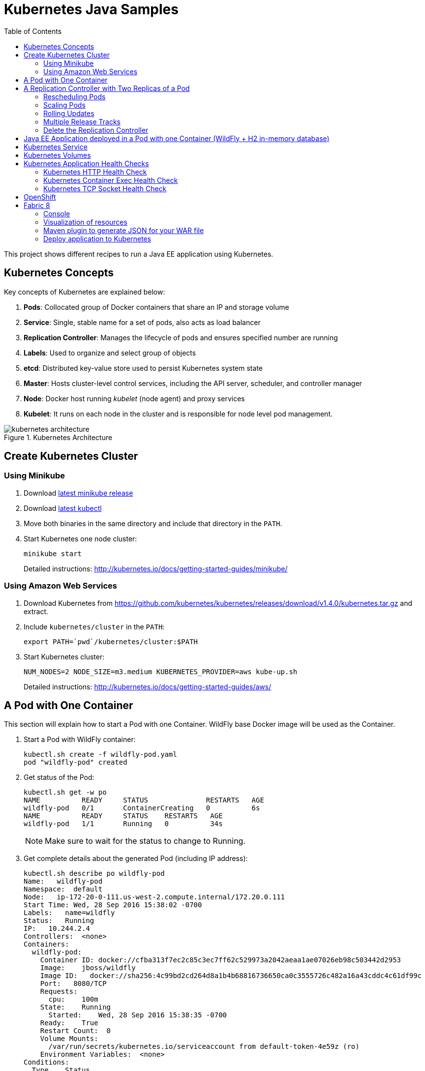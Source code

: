 = Kubernetes Java Samples
:toc:
:toclevels: 3
:toc-placement!:

toc::[]

This project shows different recipes to run a Java EE application using Kubernetes.

== Kubernetes Concepts

Key concepts of Kubernetes are explained below:

. *Pods*: Collocated group of Docker containers that share an IP and storage volume
. *Service*: Single, stable name for a set of pods, also acts as load balancer
. *Replication Controller*: Manages the lifecycle of pods and ensures specified number are running
. *Labels*: Used to organize and select group of objects
. *etcd*: Distributed key-value store used to persist Kubernetes system state
. *Master*: Hosts cluster-level control services, including the API server, scheduler, and controller manager
. *Node*: Docker host running _kubelet_ (node agent) and proxy services
. *Kubelet*: It runs on each node in the cluster and is responsible for node level pod management.

.Kubernetes Architecture
image::images/kubernetes-architecture.png[]

== Create Kubernetes Cluster

=== Using Minikube

. Download https://github.com/kubernetes/minikube/releases[latest minikube release]
. Download http://kubernetes.io/docs/getting-started-guides/minikube/#install-kubectl[latest kubectl]
. Move both binaries in the same directory and include that directory in the `PATH`.
. Start Kubernetes one node cluster:
+
  minikube start
+
Detailed instructions: http://kubernetes.io/docs/getting-started-guides/minikube/

=== Using Amazon Web Services

. Download Kubernetes from https://github.com/kubernetes/kubernetes/releases/download/v1.4.0/kubernetes.tar.gz and extract.
. Include `kubernetes/cluster` in the `PATH`:
+
```
export PATH=`pwd`/kubernetes/cluster:$PATH
```
+
. Start Kubernetes cluster:
+
  NUM_NODES=2 NODE_SIZE=m3.medium KUBERNETES_PROVIDER=aws kube-up.sh
+
Detailed instructions: http://kubernetes.io/docs/getting-started-guides/aws/

== A Pod with One Container

This section will explain how to start a Pod with one Container. WildFly base Docker image will be used as the Container.

. Start a Pod with WildFly container:
+
[source, text]
----
kubectl.sh create -f wildfly-pod.yaml
pod "wildfly-pod" created
----
+
. Get status of the Pod:
+
[source, text]
----
kubectl.sh get -w po
NAME          READY     STATUS              RESTARTS   AGE
wildfly-pod   0/1       ContainerCreating   0          6s
NAME          READY     STATUS    RESTARTS   AGE
wildfly-pod   1/1       Running   0          34s
----
+
NOTE: Make sure to wait for the status to change to Running.
+
. Get complete details about the generated Pod (including IP address):
+
[source, text]
----
kubectl.sh describe po wildfly-pod
Name:   wildfly-pod
Namespace:  default
Node:   ip-172-20-0-111.us-west-2.compute.internal/172.20.0.111
Start Time: Wed, 28 Sep 2016 15:38:02 -0700
Labels:   name=wildfly
Status:   Running
IP:   10.244.2.4
Controllers:  <none>
Containers:
  wildfly-pod:
    Container ID: docker://cfba313f7ec2c85c3ec7ff62c529973a2042aeaa1ae07026eb98c503442d2953
    Image:    jboss/wildfly
    Image ID:   docker://sha256:4c99bd2cd264d8a1b4b68816736650ca0c3555726c482a16a43cddc4c61df99c
    Port:   8080/TCP
    Requests:
      cpu:    100m
    State:    Running
      Started:    Wed, 28 Sep 2016 15:38:35 -0700
    Ready:    True
    Restart Count:  0
    Volume Mounts:
      /var/run/secrets/kubernetes.io/serviceaccount from default-token-4e59z (ro)
    Environment Variables:  <none>
Conditions:
  Type    Status
  Initialized   True 
  Ready   True 
  PodScheduled  True 
Volumes:
  default-token-4e59z:
    Type: Secret (a volume populated by a Secret)
    SecretName: default-token-4e59z
QoS Class:  Burstable
Tolerations:  <none>
Events:
  FirstSeen LastSeen  Count From              SubobjectPath     Type    Reason    Message
  --------- --------  ----- ----              -------------     --------  ------    -------
  4m    4m    1 {default-scheduler }            Normal    Scheduled Successfully assigned wildfly-pod to ip-172-20-0-111.us-west-2.compute.internal
  4m    4m    1 {kubelet ip-172-20-0-111.us-west-2.compute.internal}  spec.containers{wildfly-pod}  Normal    Pulling   pulling image "jboss/wildfly"
  3m    3m    1 {kubelet ip-172-20-0-111.us-west-2.compute.internal}  spec.containers{wildfly-pod}  Normal    Pulled    Successfully pulled image "jboss/wildfly"
  3m    3m    1 {kubelet ip-172-20-0-111.us-west-2.compute.internal}  spec.containers{wildfly-pod}  Normal    Created   Created container with docker id cfba313f7ec2; Security:[seccomp=unconfined]
  3m    3m    1 {kubelet ip-172-20-0-111.us-west-2.compute.internal}  spec.containers{wildfly-pod}  Normal    Started   Started container with docker id cfba313f7ec2
----
+
. Check logs of the Pod:
+
[source, text]
----
kubectl.sh logs wildfly-pod
=========================================================================

  JBoss Bootstrap Environment

  JBOSS_HOME: /opt/jboss/wildfly

  JAVA: /usr/lib/jvm/java/bin/java

  JAVA_OPTS:  -server -Xms64m -Xmx512m -XX:MetaspaceSize=96M -XX:MaxMetaspaceSize=256m -Djava.net.preferIPv4Stack=true -Djboss.modules.system.pkgs=org.jboss.byteman -Djava.awt.headless=true

=========================================================================

22:38:35,844 INFO  [org.jboss.modules] (main) JBoss Modules version 1.5.2.Final
22:38:36,209 INFO  [org.jboss.msc] (main) JBoss MSC version 1.2.6.Final
22:38:36,295 INFO  [org.jboss.as] (MSC service thread 1-2) WFLYSRV0049: WildFly Full 10.1.0.Final (WildFly Core 2.2.0.Final) starting
22:38:38,367 INFO  [org.jboss.as.server] (Controller Boot Thread) WFLYSRV0039: Creating http management service using socket-binding (management-http)
22:38:38,388 INFO  [org.xnio] (MSC service thread 1-1) XNIO version 3.4.0.Final

. . .

22:38:40,788 INFO  [org.wildfly.extension.undertow] (MSC service thread 1-2) WFLYUT0006: Undertow HTTPS listener https listening on 0.0.0.0:8443
22:38:40,905 INFO  [org.jboss.ws.common.management] (MSC service thread 1-2) JBWS022052: Starting JBossWS 5.1.5.Final (Apache CXF 3.1.6) 
22:38:41,195 INFO  [org.jboss.as] (Controller Boot Thread) WFLYSRV0060: Http management interface listening on http://127.0.0.1:9990/management
22:38:41,197 INFO  [org.jboss.as] (Controller Boot Thread) WFLYSRV0051: Admin console listening on http://127.0.0.1:9990
22:38:41,197 INFO  [org.jboss.as] (Controller Boot Thread) WFLYSRV0025: WildFly Full 10.1.0.Final (WildFly Core 2.2.0.Final) started in 5888ms - Started 331 of 577 services (393 services are lazy, passive or on-demand)
----
+
. Delete the Pod:
+
[source, text]
----
kubectl.sh delete -f wildfly-pod.yaml
pod "wildfly-pod" deleted
----

== A Replication Controller with Two Replicas of a Pod

This section will explain how to start a https://github.com/kubernetes/kubernetes/blob/master/docs/user-guide/replication-controller.md[Replication Controller] with two replicas of a Pod. Each Pod will have one WildFly container.

. Start a Replication Controller that has two replicas of a pod, each with a WildFly container:
+
[source, text]
----
kubectl.sh create -f wildfly-rc.yaml
----
. Get status of the Pods:
+
[source, text]
----
kubectl.sh get -w po
NAME               READY     STATUS              RESTARTS   AGE
wildfly-rc-iv1o6   0/1       ContainerCreating   0          3s
wildfly-rc-lbcyq   0/1       ContainerCreating   0          3s
NAME               READY     STATUS    RESTARTS   AGE
wildfly-rc-iv1o6   1/1       Running   0          3s
wildfly-rc-lbcyq   1/1       Running   0         36s
----
+
NOTE: Make sure to wait for the status to change to Running.
+
Note down name of the Pods as "`wildfly-rc-bgtkg`" and "`wildfly-rc-l8fqv`".
+
. Get status of the Replication Controller:
+
[source, text]
----
kubectl.sh get rc
NAME         DESIRED   CURRENT   READY     AGE
wildfly-rc   2         2         2         55s
----
+
If multiple Replication Controllers are running then you can query for this specific one using the label:
+
[source, text]
----
kubectl.sh get rc -l name=wildfly
NAME         DESIRED   CURRENT   READY     AGE
wildfly-rc   2         2         2         1m
----

=== Rescheduling Pods

Replication Controller ensures that specified number of pod "`replicas`" are running at any one time. If there are too many, the replication controller kills some pods. If there are too few, it starts more.

Lets start a Replication Controller with two replicas of a pod. Delete a Pod and see how a new Pod is automatically rescheduled.

. Get pods:
+
[source, text]
----
kubectl.sh get pods
NAME               READY     STATUS    RESTARTS   AGE
wildfly-rc-iv1o6   1/1       Running   0          2m
wildfly-rc-lbcyq   1/1       Running   0          2m
----
+
. Delete a pod:
+
[source, text]
----
kubectl.sh delete pod/wildfly-rc-iv1o6
pod "wildfly-rc-iv1o6" deleted
----
+
. Get pods:
+
[source, text]
----
kubectl.sh get pods
NAME               READY     STATUS    RESTARTS   AGE
wildfly-rc-lbcyq   1/1       Running   0          3m
wildfly-rc-z3wg3   1/1       Running   0          6s
----
+
See a new pod is now created.

=== Scaling Pods

Replication Controller allows dynamic scaling up and down of Pods.

. Scale up the number of Pods:
+
[source, text]
----
kubectl.sh scale --replicas=3 rc wildfly-rc
scaled
----
+
. Check pods:
+
[source, text]
----
kubectl.sh get -w pods
NAME               READY     STATUS              RESTARTS   AGE
wildfly-rc-htfj2   1/1       Running             0          1m
wildfly-rc-oq97h   0/1       ContainerCreating   0          26s
wildfly-rc-z3wg3   1/1       Running             0          3m
NAME               READY     STATUS    RESTARTS   AGE
wildfly-rc-oq97h   1/1       Running   0          41s
----
+
Notice a new Pod with the name "`wildfly-rc-oq97h`" is created.
+
. Check RC:
+
[source, text]
----
kubectl.sh get rc
NAME         DESIRED   CURRENT   READY     AGE
wildfly-rc   3         3         3         7m
----
+
. Scale down the number of Pods:
+
[source, text]
----
kubectl.sh scale --replicas=1 rc wildfly-rc
scaled
----
+
. Check RC:
+
[source, text]
----
kubectl.sh get rc
NAME         DESIRED   CURRENT   READY     AGE
wildfly-rc   1         1         1         8m
----
+
. Check pods:
+
[source, text]
----
kubectl.sh get pods
NAME               READY     STATUS    RESTARTS   AGE
wildfly-rc-z3wg3   1/1       Running   0          5m
----
+
Notice only one Pod is running now.

=== Rolling Updates

https://github.com/arun-gupta/kubernetes-java-sample/tree/master/rolling-update

=== Multiple Release Tracks

PR for https://github.com/arun-gupta/kubernetes-java-sample/issues/2

=== Delete the Replication Controller

Finally, delete the Replication Controller:

[source, text]
----
kubectl.sh delete -f wildfly-rc.yaml
replicationcontroller "wildfly-rc" deleted
----

== Java EE Application deployed in a Pod with one Container (WildFly + H2 in-memory database)

This section will show how to deploy a Java EE application in a Pod with one Container. WildFly, with an in-memory H2 database, will be used as the container.

. Create Java EE 7 sample application Replication Controller:
+
[source, text]
----
kubectl.sh create -f javaee7-hol.yaml
replicationcontroller "javaee7-hol" created
----
+
. Get status of the Pod:
+
[source, text]
----
kubectl.sh get -w po
NAME                READY     STATUS              RESTARTS   AGE
javaee7-hol-09ups   0/1       ContainerCreating   0          13s
NAME                READY     STATUS    RESTARTS   AGE
javaee7-hol-09ups   1/1       Running   0          36s
----
+
NOTE: Make sure to wait for the status to change to Running.
+
. Get status of the Replication Controller:
+
[source, text]
----
kubectl.sh get rc
NAME          DESIRED   CURRENT   READY     AGE
javaee7-hol   1         1         1         11s
----
+
. Get all pods:
+
[source, text]
----
kubectl.sh get pods
NAME                READY     STATUS    RESTARTS   AGE
javaee7-hol-e4ezg   1/1       Running   0          24s
----
+
. Get logs:
+
[source, text]
----
kubectl.sh logs javaee7-hol-e4ezg
=========================================================================

  JBoss Bootstrap Environment

  JBOSS_HOME: /opt/jboss/wildfly

. . .

23:00:05,516 INFO  [org.jboss.as.ejb3.deployment.processors.EjbJndiBindingsDeploymentUnitProcessor] (MSC service thread 1-2) JNDI bindings for session bean named ShowTimingFacadeREST in deployment unit deployment "movieplex7-1.0-SNAPSHOT.war" are as follows:

  java:global/movieplex7-1.0-SNAPSHOT/ShowTimingFacadeREST!org.javaee7.movieplex7.rest.ShowTimingFacadeREST
  java:app/movieplex7-1.0-SNAPSHOT/ShowTimingFacadeREST!org.javaee7.movieplex7.rest.ShowTimingFacadeREST
  java:module/ShowTimingFacadeREST!org.javaee7.movieplex7.rest.ShowTimingFacadeREST
  java:global/movieplex7-1.0-SNAPSHOT/ShowTimingFacadeREST
  java:app/movieplex7-1.0-SNAPSHOT/ShowTimingFacadeREST
  java:module/ShowTimingFacadeREST

. . .

23:00:12,128 INFO  [org.jboss.as.server] (ServerService Thread Pool -- 37) WFLYSRV0010: Deployed "movieplex7-1.0-SNAPSHOT.war" (runtime-name : "movieplex7-1.0-SNAPSHOT.war")
23:00:12,362 INFO  [org.jboss.as] (Controller Boot Thread) WFLYSRV0060: Http management interface listening on http://127.0.0.1:9990/management
23:00:12,363 INFO  [org.jboss.as] (Controller Boot Thread) WFLYSRV0051: Admin console listening on http://127.0.0.1:9990
23:00:12,363 INFO  [org.jboss.as] (Controller Boot Thread) WFLYSRV0025: WildFly Full 9.0.0.Final (WildFly Core 1.0.0.Final) started in 14272ms - Started 437 of 607 services (233 services are lazy, passive or on-demand)
----
+
. Expose RC as a Service:
+
[source, text]
----
kubectl.sh expose rc javaee7-hol --name=javaee7-webapp --port=8080 --target-port=8080
----
+
. Start proxy:
+
[source, text]
----
kubectl.sh proxy
----
+
. Access the application at: http://127.0.0.1:8001/api/v1/proxy/namespaces/default/services/javaee7-webapp/movieplex7/
+
. Application can also be accessed using the external LB. Get ingress LB address:
+
[source, text]
----
kubectl.sh describe service javaee7-webapp
Name:     javaee7-webapp
Namespace:    default
Labels:     name=javaee7-hol
Selector:   name=javaee7-hol
Type:     LoadBalancer
IP:     10.0.127.236
LoadBalancer Ingress: acfadbbb785d011e6afad02cb89b07e4-1679328360.us-west-2.elb.amazonaws.com
Port:     <unset> 8080/TCP
NodePort:   <unset> 30757/TCP
Endpoints:    10.244.0.9:8080
Session Affinity: None
Events:
  FirstSeen LastSeen  Count From      SubobjectPath Type    Reason      Message
  --------- --------  ----- ----      ------------- --------  ------      -------
  4m    4m    1 {service-controller }     Normal    CreatingLoadBalancer  Creating load balancer
  4m    4m    1 {service-controller }     Normal    CreatedLoadBalancer Created load balancer
----
+
. Get the value of `LoadBalancer Ingress` and access the app at http://<IP>:8080/movieplex7.
+
. Delete resources:
+
[source, text]
----
kubectl.sh delete rc/javaee7-hol svc/javaee7-webapp
replicationcontroller "javaee7-hol" deleted
service "javaee7-webapp" deleted
----

== Kubernetes Service

Pods are ephemeral. IP address assigned to a Pod cannot be relied upon. Kubernetes, Replication Controller in particular, create and destroy Pods dynamically. A _consumer_ Pod cannot rely upon the IP address of a _producer_ Pod.

https://github.com/kubernetes/kubernetes/blob/master/docs/user-guide/services.md[Kubernetes Service] is an abstraction which defines a set of logical Pods. The set of Pods targeted by a Service are determined by labels associated with the Pods.

This section will show how to run a Couchbase service and using a Spring Boot application to write a JSON document to Couchbase.

The order of Service and the targeted Pods does not matter. However Service needs to be started before any other Pods consuming the Service are started.

NOTE: All code for this sample is in the `maven` directory.

. Start Couchase RC and Service:
+
[source, text]
----
kubectl.sh create -f couchbase-service.yml
service "couchbase-service" created
replicationcontroller "couchbase-rc" created
----
+
. Get status of the Pod:
+
[source, text]
----
kubectl.sh get -w pods
NAME                 READY     STATUS              RESTARTS   AGE
couchbase-rc-yl4am   0/1       ContainerCreating   0          13s
NAME                 READY     STATUS    RESTARTS   AGE
couchbase-rc-yl4am   1/1       Running   0          22s
----
+
If multiple pods are running, then the list of pods can be narrowed by specifying labels:
+
[source, text]
----
kubectl.sh get pod -l app=couchbase-rc-pod
NAME                 READY     STATUS    RESTARTS   AGE
couchbase-rc-yl4am   1/1       Running   0          2m
----
+
. Get status of the Service:
+
[source, text]
----
kubectl.sh get service
NAME                CLUSTER-IP    EXTERNAL-IP   PORT(S)                                AGE
couchbase-service   10.0.38.222   <none>        8091/TCP,8092/TCP,8093/TCP,11210/TCP   1m
kubernetes          10.0.0.1      <none>        443/TCP                                53m
----
+
. Run Java application:
+
[source, text]
----
kubectl create -f bootiful-couchbase.yml
job "bootiful-couchbase" created
----
+
. Check the status of Pod:
+
[source, text]
----
kubectl get pods
NAME                 READY     STATUS    RESTARTS   AGE
couchbase-rc-vv5ny   1/1       Running   0          4m
  info: 1 completed object(s) was(were) not shown in pods list. Pass --show-all to see all objects.
----
+
. See all the pods:
+
[source, text]
----
kubectl get pods --show-all
NAME                       READY     STATUS      RESTARTS   AGE
bootiful-couchbase-m3d8i   0/1       Completed   0          29s
couchbase-rc-yl4am         1/1       Running     0          4m
----
+
. Get logs from pod:
+
[source, text]
----
kubectl logs bootiful-couchbase-m3d8i

  .   ____          _            __ _ _
 /\\ / ___'_ __ _ _(_)_ __  __ _ \ \ \ \
( ( )\___ | '_ | '_| | '_ \/ _` | \ \ \ \
 \\/  ___)| |_)| | | | | || (_| |  ) ) ) )
  '  |____| .__|_| |_|_| |_\__, | / / / /
 =========|_|==============|___/=/_/_/_/
 :: Spring Boot ::        (v1.4.0.RELEASE)

2016-09-29 19:21:09.955  INFO 5 --- [           main] org.example.webapp.Application           : Starting Application v1.0-SNAPSHOT on bootiful-couchbase-m3d8i with PID 5 (/maven/bootiful-couchbase.jar started by root in /)
2016-09-29 19:21:09.965  INFO 5 --- [           main] org.example.webapp.Application           : No active profile set, falling back to default profiles: default
2016-09-29 19:21:10.156  INFO 5 --- [           main] s.c.a.AnnotationConfigApplicationContext : Refreshing org.springframework.context.annotation.AnnotationConfigApplicationContext@4ccabbaa: startup date [Thu Sep 29 19:21:10 UTC 2016]; root of context hierarchy
2016-09-29 19:21:12.314  INFO 5 --- [           main] c.c.client.core.env.CoreEnvironment      : ioPoolSize is less than 3 (1), setting to: 3
2016-09-29 19:21:12.316  INFO 5 --- [           main] c.c.client.core.env.CoreEnvironment      : computationPoolSize is less than 3 (1), setting to: 3
2016-09-29 19:21:12.647  INFO 5 --- [           main] com.couchbase.client.core.CouchbaseCore  : CouchbaseEnvironment: {sslEnabled=false, sslKeystoreFile='null', sslKeystorePassword='null', queryEnabled=false, queryPort=8093, bootstrapHttpEnabled=true, bootstrapCarrierEnabled=true, bootstrapHttpDirectPort=8091, bootstrapHttpSslPort=18091, bootstrapCarrierDirectPort=11210, bootstrapCarrierSslPort=11207, ioPoolSize=3, computationPoolSize=3, responseBufferSize=16384, requestBufferSize=16384, kvServiceEndpoints=1, viewServiceEndpoints=1, queryServiceEndpoints=1, searchServiceEndpoints=1, ioPool=NioEventLoopGroup, coreScheduler=CoreScheduler, eventBus=DefaultEventBus, packageNameAndVersion=couchbase-java-client/2.2.8 (git: 2.2.8, core: 1.2.9), dcpEnabled=false, retryStrategy=BestEffort, maxRequestLifetime=75000, retryDelay=ExponentialDelay{growBy 1.0 MICROSECONDS, powers of 2; lower=100, upper=100000}, reconnectDelay=ExponentialDelay{growBy 1.0 MILLISECONDS, powers of 2; lower=32, upper=4096}, observeIntervalDelay=ExponentialDelay{growBy 1.0 MICROSECONDS, powers of 2; lower=10, upper=100000}, keepAliveInterval=30000, autoreleaseAfter=2000, bufferPoolingEnabled=true, tcpNodelayEnabled=true, mutationTokensEnabled=false, socketConnectTimeout=1000, dcpConnectionBufferSize=20971520, dcpConnectionBufferAckThreshold=0.2, dcpConnectionName=dcp/core-io, callbacksOnIoPool=false, queryTimeout=7500, viewTimeout=7500, kvTimeout=2500, connectTimeout=5000, disconnectTimeout=25000, dnsSrvEnabled=false}
2016-09-29 19:21:13.120  INFO 5 --- [      cb-io-1-1] com.couchbase.client.core.node.Node      : Connected to Node couchbase-service
2016-09-29 19:21:13.265  INFO 5 --- [      cb-io-1-1] com.couchbase.client.core.node.Node      : Disconnected from Node couchbase-service
2016-09-29 19:21:13.874  INFO 5 --- [      cb-io-1-2] com.couchbase.client.core.node.Node      : Connected to Node couchbase-service
2016-09-29 19:21:14.167  INFO 5 --- [-computations-3] c.c.c.core.config.ConfigurationProvider  : Opened bucket books
2016-09-29 19:21:15.516  INFO 5 --- [           main] o.s.j.e.a.AnnotationMBeanExporter        : Registering beans for JMX exposure on startup
Book{isbn=978-1-4919-1889-0, name=Minecraft Modding with Forge, cost=29.99}
2016-09-29 19:21:16.792  INFO 5 --- [           main] org.example.webapp.Application           : Started Application in 8.021 seconds (JVM running for 8.998)
2016-09-29 19:21:16.805  INFO 5 --- [       Thread-5] s.c.a.AnnotationConfigApplicationContext : Closing org.springframework.context.annotation.AnnotationConfigApplicationContext@4ccabbaa: startup date [Thu Sep 29 19:21:10 UTC 2016]; root of context hierarchy
2016-09-29 19:21:16.808  INFO 5 --- [       Thread-5] o.s.j.e.a.AnnotationMBeanExporter        : Unregistering JMX-exposed beans on shutdown
2016-09-29 19:21:16.824  INFO 5 --- [      cb-io-1-2] com.couchbase.client.core.node.Node      : Disconnected from Node couchbase-service
2016-09-29 19:21:16.826  INFO 5 --- [       Thread-5] c.c.c.core.config.ConfigurationProvider  : Closed bucket books
----

== Kubernetes Volumes

http://kubernetes.io/docs/user-guide/volumes/

== Kubernetes Application Health Checks

http://kubernetes.io/v1.0/docs/user-guide/walkthrough/k8s201.html#health-checking
http://kubernetes.io/docs/user-guide/liveness/

Kubernetes cluster checks if the container process is still running, and if not, the container process is restarted. This basic level of health checking is already enabled for all containers running in the Kubernetes cluster. This health check is performed by Kubelet.

In addition, it also enables user implemented application health checks. These checks are performed by the Kubernetes cluster to ensure that the application is running "`correctly`" provided by the application.

Currently there are three types of application health checks.

. HTTP Health Checks
. Container Exec
. TCP Socket

=== Kubernetes HTTP Health Check

=== Kubernetes Container Exec Health Check

=== Kubernetes TCP Socket Health Check

== OpenShift

http://blog.arungupta.me/openshift-v3-getting-started-javaee7-wildfly-mysql/

== Fabric 8

=== Console

Allows to package and deploy application using a Console

=== Visualization of resources

=== Maven plugin to generate JSON for your WAR file

https://github.com/arun-gupta/kubernetes-java-sample/tree/master/maven

=== Deploy application to Kubernetes

https://github.com/arun-gupta/kubernetes-java-sample/tree/master/maven

